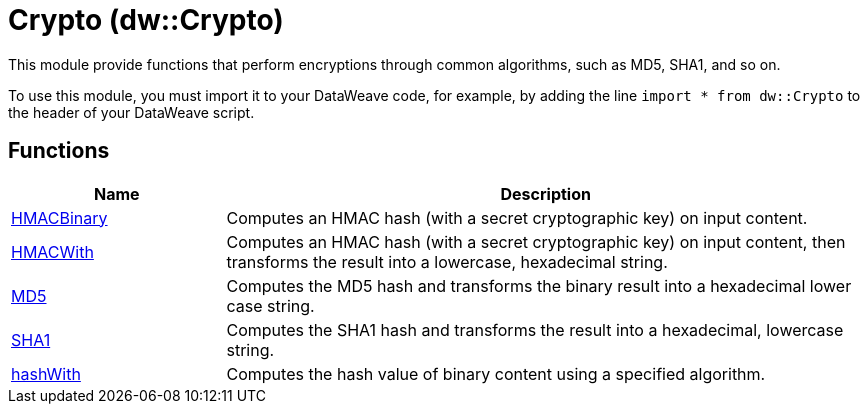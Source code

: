 = Crypto (dw::Crypto)

This module provide functions that perform encryptions through common
algorithms, such as MD5, SHA1, and so on.


To use this module, you must import it to your DataWeave code, for example,
by adding the line `import * from dw::Crypto` to the header of your
DataWeave script.

== Functions

[%header, cols="1,3"]
|===
| Name  | Description
| xref:dw-crypto-functions-hmacbinary.adoc[HMACBinary] | Computes an HMAC hash (with a secret cryptographic key) on input content.
| xref:dw-crypto-functions-hmacwith.adoc[HMACWith] | Computes an HMAC hash (with a secret cryptographic key) on input content,
then transforms the result into a lowercase, hexadecimal string.
| xref:dw-crypto-functions-md5.adoc[MD5] | Computes the MD5 hash and transforms the binary result into a
hexadecimal lower case string.
| xref:dw-crypto-functions-sha1.adoc[SHA1] | Computes the SHA1 hash and transforms the result into a hexadecimal,
lowercase string.
| xref:dw-crypto-functions-hashwith.adoc[hashWith] | Computes the hash value of binary content using a specified algorithm.
|===



